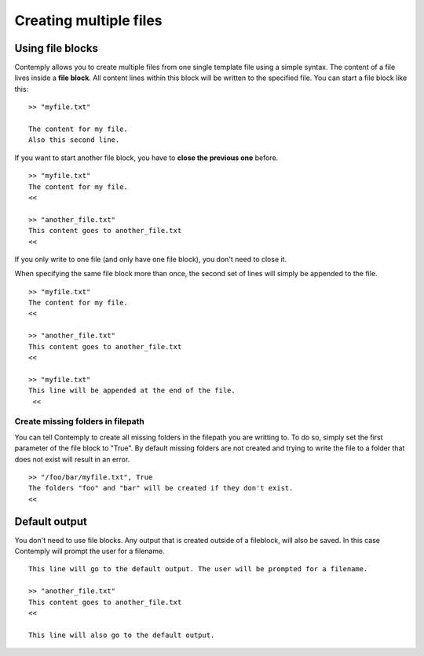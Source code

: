 .. _multifile:

Creating multiple files
=======================

Using file blocks
*****************

Contemply allows you to create multiple files from one single template file using a simple syntax.
The content of a file lives inside a **file block**. All content lines within this block will be written
to the specified file. You can start a file block like this:

::

    >> "myfile.txt"

    The content for my file.
    Also this second line.


If you want to start another file block, you have to **close the previous one** before.

::

    >> "myfile.txt"
    The content for my file.
    <<

    >> "another_file.txt"
    This content goes to another_file.txt
    <<

If you only write to one file (and only have one file block), you don't need to close it.

When specifying the same file block more than once, the second set of lines will simply be appended to the file.

::

    >> "myfile.txt"
    The content for my file.
    <<

    >> "another_file.txt"
    This content goes to another_file.txt
    <<

    >> "myfile.txt"
    This line will be appended at the end of the file.
     <<

Create missing folders in filepath
----------------------------------

You can tell Contemply to create all missing folders in the filepath you are writting to. To do so, simply set the first
parameter of the file block to "True". By default missing folders are not created and trying to write the file to a
folder that does not exist will result in an error.

::

    >> "/foo/bar/myfile.txt", True
    The folders "foo" and "bar" will be created if they don't exist.
    <<


Default output
**************

You don't need to use file blocks. Any output that is created outside of a fileblock, will also be saved. In this case
Contemply will prompt the user for a filename.

::

    This line will go to the default output. The user will be prompted for a filename.

    >> "another_file.txt"
    This content goes to another_file.txt
    <<

    This line will also go to the default output.


